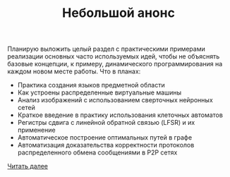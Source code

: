 #+TITLE: Небольшой анонс

Планирую выложить целый раздел с практическими примерами
реализации основных часто используемых идей, чтобы не объяснять
базовые концепции, к примеру, динамического программирования
на каждом новом месте работы. Что в планах:
- Практика создания языков предметной области
- Как устроены распределенные виртуальные машины
- Анализ изображений с использованием сверточных нейронных сетей
- Краткое введение в практику использования клеточных автоматов
- Регистры сдвига с линейной обратной связью (LFSR) и их применение
- Автоматическое построение оптимальных путей в графе
- Автоматизация доказательства корректности протоколов распределенного обмена сообщениями в P2P сетях

[[./blog/234][Читать далее]]
